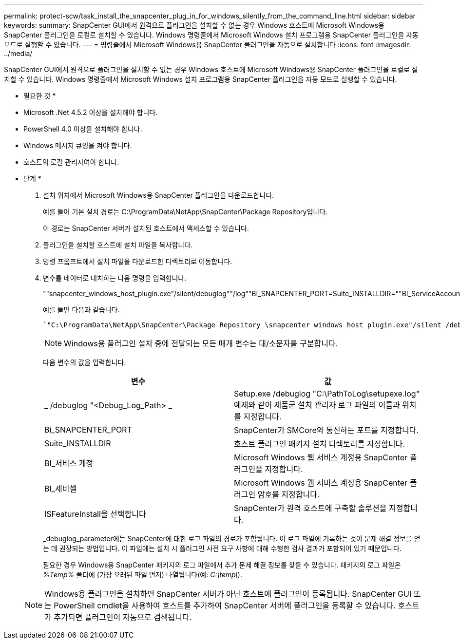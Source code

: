 ---
permalink: protect-scw/task_install_the_snapcenter_plug_in_for_windows_silently_from_the_command_line.html 
sidebar: sidebar 
keywords:  
summary: SnapCenter GUI에서 원격으로 플러그인을 설치할 수 없는 경우 Windows 호스트에 Microsoft Windows용 SnapCenter 플러그인을 로컬로 설치할 수 있습니다. Windows 명령줄에서 Microsoft Windows 설치 프로그램용 SnapCenter 플러그인을 자동 모드로 실행할 수 있습니다. 
---
= 명령줄에서 Microsoft Windows용 SnapCenter 플러그인을 자동으로 설치합니다
:icons: font
:imagesdir: ../media/


[role="lead"]
SnapCenter GUI에서 원격으로 플러그인을 설치할 수 없는 경우 Windows 호스트에 Microsoft Windows용 SnapCenter 플러그인을 로컬로 설치할 수 있습니다. Windows 명령줄에서 Microsoft Windows 설치 프로그램용 SnapCenter 플러그인을 자동 모드로 실행할 수 있습니다.

* 필요한 것 *

* Microsoft .Net 4.5.2 이상을 설치해야 합니다.
* PowerShell 4.0 이상을 설치해야 합니다.
* Windows 메시지 큐잉을 켜야 합니다.
* 호스트의 로컬 관리자여야 합니다.


* 단계 *

. 설치 위치에서 Microsoft Windows용 SnapCenter 플러그인을 다운로드합니다.
+
예를 들어 기본 설치 경로는 C:\ProgramData\NetApp\SnapCenter\Package Repository입니다.

+
이 경로는 SnapCenter 서버가 설치된 호스트에서 액세스할 수 있습니다.

. 플러그인을 설치할 호스트에 설치 파일을 복사합니다.
. 명령 프롬프트에서 설치 파일을 다운로드한 디렉토리로 이동합니다.
. 변수를 데이터로 대치하는 다음 명령을 입력합니다.
+
""snapcenter_windows_host_plugin.exe"/silent/debuglog""/log""BI_SNAPCENTER_PORT=Suite_INSTALLDIR=""BI_ServiceAccount=BI_SERVICEPWD=ISFeatureInstall=SCW"

+
예를 들면 다음과 같습니다.

+
 `"C:\ProgramData\NetApp\SnapCenter\Package Repository \snapcenter_windows_host_plugin.exe"/silent /debuglog"C: \HPPW_SCW_Install.log" /log"C:\" BI_SNAPCENTER_PORT=8145 SUITE_INSTALLDIR="C: \Program Files\NetApp\SnapCenter" BI_SERVICEACCOUNT=domain\administrator BI_SERVICEPWD=password ISFeatureInstall=SCW`
+

NOTE: Windows용 플러그인 설치 중에 전달되는 모든 매개 변수는 대/소문자를 구분합니다.

+
다음 변수의 값을 입력합니다.

+
|===
| 변수 | 값 


 a| 
_ /debuglog "<Debug_Log_Path> _
 a| 
Setup.exe /debuglog "C:\PathToLog\setupexe.log" 예제와 같이 제품군 설치 관리자 로그 파일의 이름과 위치를 지정합니다.



 a| 
Bi_SNAPCENTER_PORT
 a| 
SnapCenter가 SMCore와 통신하는 포트를 지정합니다.



 a| 
Suite_INSTALLDIR
 a| 
호스트 플러그인 패키지 설치 디렉토리를 지정합니다.



 a| 
BI_서비스 계정
 a| 
Microsoft Windows 웹 서비스 계정용 SnapCenter 플러그인을 지정합니다.



 a| 
BI_세비셀
 a| 
Microsoft Windows 웹 서비스 계정용 SnapCenter 플러그인 암호를 지정합니다.



 a| 
ISFeatureInstall을 선택합니다
 a| 
SnapCenter가 원격 호스트에 구축할 솔루션을 지정합니다.

|===
+
_debuglog_parameter에는 SnapCenter에 대한 로그 파일의 경로가 포함됩니다. 이 로그 파일에 기록하는 것이 문제 해결 정보를 얻는 데 권장되는 방법입니다. 이 파일에는 설치 시 플러그인 사전 요구 사항에 대해 수행한 검사 결과가 포함되어 있기 때문입니다.

+
필요한 경우 Windows용 SnapCenter 패키지의 로그 파일에서 추가 문제 해결 정보를 찾을 수 있습니다. 패키지의 로그 파일은 _%Temp%_ 폴더에 (가장 오래된 파일 먼저) 나열됩니다(예: _C:\temp\_).

+

NOTE: Windows용 플러그인을 설치하면 SnapCenter 서버가 아닌 호스트에 플러그인이 등록됩니다. SnapCenter GUI 또는 PowerShell cmdlet을 사용하여 호스트를 추가하여 SnapCenter 서버에 플러그인을 등록할 수 있습니다. 호스트가 추가되면 플러그인이 자동으로 검색됩니다.


